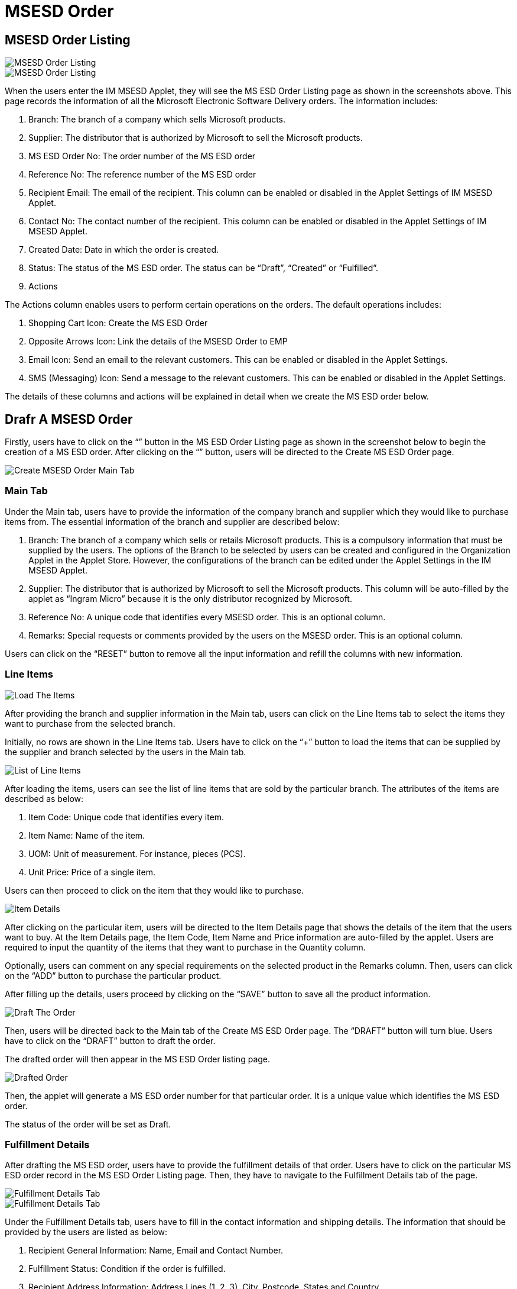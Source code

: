 [#h3_msesd_order]
=  MSESD Order 

== MSESD Order Listing

image::2-MSESD-Order-Listing-1.png[MSESD Order Listing, align = "center"]

image::3-MSESD-Order-Listing-2.png[MSESD Order Listing, align = "center"]

When the users enter the IM MSESD Applet, they will see the MS ESD Order Listing page as shown in the screenshots above. This page records the information of all the Microsoft Electronic Software Delivery orders. The information includes:

1. Branch: The branch of a company which sells Microsoft products.

2. Supplier: The distributor that is authorized by Microsoft to sell the Microsoft products.

3. MS ESD Order No: The order number of the MS ESD order

4. Reference No: The reference number of the MS ESD order

5. Recipient Email: The email of the recipient. This column can be enabled or disabled in the Applet Settings of IM MSESD Applet.

6. Contact No: The contact number of the recipient. This column can be enabled or disabled in the Applet Settings of IM MSESD Applet.

7. Created Date: Date in which the order is created.

8. Status: The status of the MS ESD order. The status can be “Draft”, “Created” or “Fulfilled”.

9. Actions

The Actions column enables users to perform certain operations on the orders. The default operations includes:

1. Shopping Cart Icon: Create the MS ESD Order
2. Opposite Arrows Icon: Link the details of the MSESD Order to EMP 
3. Email Icon: Send an email to the relevant customers. This can be enabled or disabled in the Applet Settings.
4. SMS (Messaging) Icon: Send a message to the relevant customers. This can be enabled or disabled in the Applet Settings.

The details of these columns and actions will be explained in detail when we create the MS ESD order below.

== Drafr A MSESD Order

Firstly, users have to click on the “+” button in the MS ESD Order Listing page as shown in the screenshot below to begin the creation of a MS ESD order. After clicking on the “+” button, users will be directed to the Create MS ESD Order page. 

image::4-CreateMSESD_Order-MainTab.png[Create MSESD Order Main Tab, align = "center"]

=== Main Tab

Under the Main tab, users have to provide the information of the company branch and supplier which they would like to purchase items from. The essential information of the branch and supplier are described below: 

1. Branch: The branch of a company which sells or retails Microsoft products. This is a compulsory information that must be supplied by the users. The options of the Branch to be selected by users can be created and configured in the Organization Applet in the Applet Store. However, the configurations of the branch can be edited under the Applet Settings in the IM MSESD Applet.

2. Supplier: The distributor that is authorized by Microsoft to sell the Microsoft products. This column will be auto-filled by the applet as “Ingram Micro” because it is the only distributor recognized by Microsoft.

3. Reference No: A unique code that identifies every MSESD order. This is an optional column.

4. Remarks: Special requests or comments provided by the users on the MSESD order. This is an optional column.

Users can click on the “RESET” button to remove all the input information and refill the columns with new information.


=== Line Items

image::5-LineItemsTab-LoadTheItems.png[Load The Items, align = "center"]

After providing the branch and supplier information in the Main tab, users can click on the Line Items tab to select the items they want to purchase from the selected branch. 

Initially, no rows are shown in the Line Items tab. Users have to click on the “+” button to load the items that can be supplied by the supplier and branch selected by the users in the Main tab.

image::6-LineItemsTab-ListOfLineItems.png[List of Line Items, align = "center"]

After loading the items, users can see the list of line items that are sold by the particular branch. The attributes of the items are described as below: 

1. Item Code: Unique code that identifies every item.
2. Item Name: Name of the item.
3. UOM: Unit of measurement. For instance, pieces (PCS).
4. Unit Price: Price of a single item.

Users can then proceed to click on the item that they would like to purchase.

image::7-LineItemsTab-ItemDetails.png[Item Details, align = "center"]

After clicking on the particular item, users will be directed to the Item Details page that shows the details of the item that the users want to buy. At the Item Details page, the Item Code, Item Name and Price information are auto-filled by the applet. Users are required to input the quantity of the items that they want to purchase in the Quantity column. 

Optionally, users can comment on any special requirements on the selected product in the Remarks column. Then, users can click on the “ADD” button to purchase the particular product.

After filling up the details, users proceed by clicking on the “SAVE” button to save all the product information. 

image::8-DraftTheOrder.png[Draft The Order, align = "center"]

Then, users will be directed back to the Main tab of the Create MS ESD Order page. The “DRAFT” button will turn blue.
Users have to click on the “DRAFT” button to draft the order. 

The drafted order will then appear in the MS ESD Order listing page.

image::9-MSESD_OrderListingPage-DraftedOrder.png[Drafted Order, align = "center"]

Then, the applet will generate a MS ESD order number for that particular order. It is a unique value which identifies the MS ESD order.

The status of the order will be set as Draft.


=== Fulfillment Details

After drafting the MS ESD order, users have to provide the fulfillment details of that order. Users have to click on the particular MS ESD order record in the MS ESD Order Listing page. Then, they have to navigate to the Fulfillment Details tab of the page.

image::10-FulfillmentDetailsTab1.png[Fulfillment Details Tab, align = "center"]

image::11-FulfillmentDetailsTab2.png[Fulfillment Details Tab, align = "center"]

Under the Fulfillment Details tab, users have to fill in the contact information and shipping details. The information that should be provided by the users are listed as below:

1. Recipient General Information: Name, Email and Contact Number.
2. Fulfillment Status: Condition if the order is fulfilled.
3. Recipient Address Information: Address Lines (1, 2, 3), City, Postcode, States and Country.

Then, users click on the “SAVE” button to save all the changes. 

== Update or Delete a Drafted MSSED Order

In order to update or delete a particular MS ESD order record, users have to click on that particular record shown in the MS ESD Order Listing page. By doing that, the MS ESD Order Details page will appear from the right.

image::12-UpdateOrDelete-MSESD_Order.png[Update or Delete Order, align = "center"]

The process flow of updating a MS ESD Order is similar to the process flow of creating the MS ESD order. Firstly, users can edit the information of the branch, reference no and remarks in the Main tab of the MS ESD Order Details page. 

Then, users can proceed to update the item information in the Line Items tab of the MS ESD Order Details page. Most importantly, users have to click on the “SAVE” button to save all the updated changes.

In order to delete a drafted MS ESD order, users have to click on the “DELETE” button to delete the order. Orders that are deleted will be removed from the MS ESD Order listing page.

== Alter the Status of Order

=== Create The Order

image::13-Actions-CreateAnOrder.png[Create An Order, align = "center"]

In order to create a MS ESD order, meaning changing the status of an order from “Draft” to “Created”, users have to click on the “Shopping Cart” icon under the Action column to trigger the API in order to create the order. By doing that, the applet will create and send a PO (Purchase Order) document to the relevant supplier to process the order.

By doing that, the order is successfully created and the status of the order will change from “Draft” to “Created”.

image::14-LineItemsTab-ProductKey.png[Product Key, align = "center"]

After creating the order, every product in the order will be assigned a unique product key, also known as the serial number of the product. 

Firstly, users have to click on the particular MS ESD order record in the MS ESD Order Listing page. Then, users have to navigate to the Line Items tab. Then, users click on the product record. By doing that, the product key of the selected product will be shown. From there, they can observe the product key for that item in that order.

=== Fulfil The Order

image::15-Actions-FulfillAnOrder.png[Fulfill An Order, align = "center"]

After creating the order, users have to click on the “Opposite Arrow” icon under the Action column to fulfill the order. This action will cause the applet to sync the order details with the Wavelet EMP system. By doing that, the status of the order will be changed from “Created” to “Fulfilled”. 

image::16-GRN_No-FulFilledOrder.png[No Fulfilled Order, align = "center"]

When the order is fulfilled, the order will be given a GRN number. Users can click on the particular order with the “Fulfilled” status in the MS ESD Order Listing page and then navigate to the Main tab of the MS ESD Order Details page. From there, they can observe the GRN number for that order which is not computed and shown previously.

The order that is fulfilled cannot be deleted. 

=== Send A Message

image::17-Actions-SendSMS.png[Send SMS, align = "center"]

Next, users can click on the SMS (Messaging) icon to send a message to the relevant customers who purchase the particular Microsoft product. The message body will be set by the senders.

=== Send An Email

image::18-Actions-SendEmail.png[Send Email, align = "center"]

Next, users can click on the Email icon to send an email to the relevant customers who purchase the particular Microsoft product. The email body will be set by the senders.

== Events Tab

image::19-EventsTab.png[Events Tab, align "center"]

Next, every order that is created or fulfilled will have the Events tab in the MS ESD Order Details page. This tab will log all the information and status of the order. For instance, it logs the events where an order is created, the order is sent to the distributor, the order is processed, the product key is received and many more.
